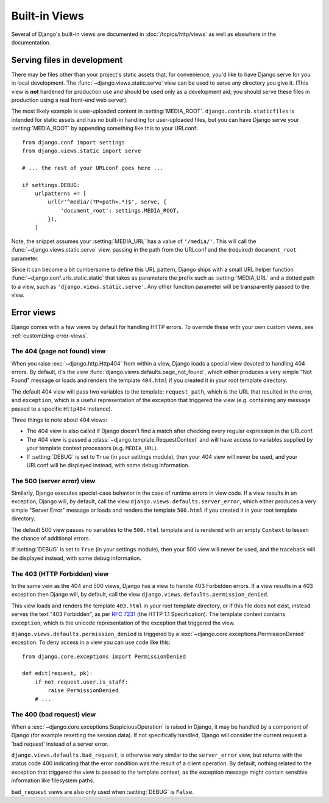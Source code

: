 ==============
Built-in Views
==============

.. module:: django.views
   :synopsis: Django's built-in views.

Several of Django's built-in views are documented in
:doc:`/topics/http/views` as well as elsewhere in the documentation.

Serving files in development
============================

.. function:: static.serve(request, path, document_root, show_indexes=False)

There may be files other than your project's static assets that, for
convenience, you'd like to have Django serve for you in local development.
The :func:`~django.views.static.serve` view can be used to serve any directory
you give it. (This view is **not** hardened for production use and should be
used only as a development aid; you should serve these files in production
using a real front-end web server).

The most likely example is user-uploaded content in :setting:`MEDIA_ROOT`.
``django.contrib.staticfiles`` is intended for static assets and has no
built-in handling for user-uploaded files, but you can have Django serve your
:setting:`MEDIA_ROOT` by appending something like this to your URLconf::

    from django.conf import settings
    from django.views.static import serve

    # ... the rest of your URLconf goes here ...

    if settings.DEBUG:
        urlpatterns += [
            url(r'^media/(?P<path>.*)$', serve, {
                'document_root': settings.MEDIA_ROOT,
            }),
        ]

Note, the snippet assumes your :setting:`MEDIA_URL` has a value of
``'/media/'``. This will call the :func:`~django.views.static.serve` view,
passing in the path from the URLconf and the (required) ``document_root``
parameter.

Since it can become a bit cumbersome to define this URL pattern, Django
ships with a small URL helper function :func:`~django.conf.urls.static.static`
that takes as parameters the prefix such as :setting:`MEDIA_URL` and a dotted
path to a view, such as ``'django.views.static.serve'``. Any other function
parameter will be transparently passed to the view.

.. _error-views:

Error views
===========

Django comes with a few views by default for handling HTTP errors. To override
these with your own custom views, see :ref:`customizing-error-views`.

.. _http_not_found_view:

The 404 (page not found) view
-----------------------------

.. function:: defaults.page_not_found(request, exception, template_name='404.html')

When you raise :exc:`~django.http.Http404` from within a view, Django loads a
special view devoted to handling 404 errors. By default, it's the view
:func:`django.views.defaults.page_not_found`, which either produces a very
simple "Not Found" message or loads and renders the template ``404.html`` if
you created it in your root template directory.

The default 404 view will pass two variables to the template: ``request_path``,
which is the URL that resulted in the error, and ``exception``, which is a
useful representation of the exception that triggered the view (e.g. containing
any message passed to a specific ``Http404`` instance).

Three things to note about 404 views:

* The 404 view is also called if Django doesn't find a match after
  checking every regular expression in the URLconf.

* The 404 view is passed a :class:`~django.template.RequestContext` and
  will have access to variables supplied by your template context
  processors (e.g. ``MEDIA_URL``).

* If :setting:`DEBUG` is set to ``True`` (in your settings module), then
  your 404 view will never be used, and your URLconf will be displayed
  instead, with some debug information.

.. versionchanged:: 1.9

    The signature of ``page_not_found()`` changed. The function now accepts a
    second parameter, the exception that triggered the error. A useful
    representation of the exception is also passed in the template context.

.. versionchanged:: 1.10

    Passing a nonexistent ``template_name`` will raise ``TemplateDoesNotExist``.

.. _http_internal_server_error_view:

The 500 (server error) view
---------------------------

.. function:: defaults.server_error(request, template_name='500.html')

Similarly, Django executes special-case behavior in the case of runtime errors
in view code. If a view results in an exception, Django will, by default, call
the view ``django.views.defaults.server_error``, which either produces a very
simple "Server Error" message or loads and renders the template ``500.html`` if
you created it in your root template directory.

The default 500 view passes no variables to the ``500.html`` template and is
rendered with an empty ``Context`` to lessen the chance of additional errors.

If :setting:`DEBUG` is set to ``True`` (in your settings module), then
your 500 view will never be used, and the traceback will be displayed
instead, with some debug information.

.. versionchanged:: 1.10

    Passing a nonexistent ``template_name`` will raise ``TemplateDoesNotExist``.

.. _http_forbidden_view:

The 403 (HTTP Forbidden) view
-----------------------------

.. function:: defaults.permission_denied(request, exception, template_name='403.html')

In the same vein as the 404 and 500 views, Django has a view to handle 403
Forbidden errors. If a view results in a 403 exception then Django will, by
default, call the view ``django.views.defaults.permission_denied``.

This view loads and renders the template ``403.html`` in your root template
directory, or if this file does not exist, instead serves the text
"403 Forbidden", as per :rfc:`7231#section-6.5.3` (the HTTP 1.1 Specification).
The template context contains ``exception``, which is the unicode
representation of the exception that triggered the view.

``django.views.defaults.permission_denied`` is triggered by a
:exc:`~django.core.exceptions.PermissionDenied` exception. To deny access in a
view you can use code like this::

    from django.core.exceptions import PermissionDenied

    def edit(request, pk):
        if not request.user.is_staff:
            raise PermissionDenied
        # ...

.. versionchanged:: 1.9

    The signature of ``permission_denied()`` changed in Django 1.9. The function
    now accepts a second parameter, the exception that triggered the error. The
    unicode representation of the exception is also passed in the template
    context.

.. versionchanged:: 1.10

    Passing a nonexistent ``template_name`` will raise ``TemplateDoesNotExist``.

.. _http_bad_request_view:

The 400 (bad request) view
--------------------------

.. function:: defaults.bad_request(request, exception, template_name='400.html')

When a :exc:`~django.core.exceptions.SuspiciousOperation` is raised in Django,
it may be handled by a component of Django (for example resetting the session
data). If not specifically handled, Django will consider the current request a
'bad request' instead of a server error.

``django.views.defaults.bad_request``, is otherwise very similar to the
``server_error`` view, but returns with the status code 400 indicating that
the error condition was the result of a client operation. By default, nothing
related to the exception that triggered the view is passed to the template
context, as the exception message might contain sensitive information like
filesystem paths.

``bad_request`` views are also only used when :setting:`DEBUG` is ``False``.

.. versionchanged:: 1.9

    The signature of ``bad_request()`` changed in Django 1.9. The function
    now accepts a second parameter, the exception that triggered the error.

.. versionchanged:: 1.10

    Passing a nonexistent ``template_name`` will raise ``TemplateDoesNotExist``.
